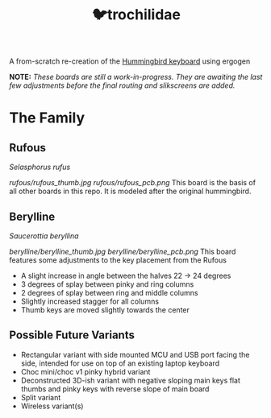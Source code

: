 #+title: 🐦trochilidae

A from-scratch re-creation of the [[https://github.com/PJE66/hummingbird][Hummingbird keyboard]] using ergogen

*NOTE:* /These boards are still a work-in-progress. They are awaiting the last few adjustments before the final routing and slikscreens are added./

* The Family
** Rufous
/Selasphorus rufus/

[[rufous/rufous_thumb.jpg]]
[[rufous/rufous_pcb.png]]
This board is the basis of all other boards in this repo. It is modeled after the original hummingbird.

** Berylline
/Saucerottia beryllina/

[[berylline/berylline_thumb.jpg]]
[[berylline/berylline_pcb.png]]
This board features some adjustments to the key placement from the Rufous
- A slight increase in angle between the halves 22 -> 24 degrees
- 3 degrees of splay between pinky and ring columns
- 2 degrees of splay between ring and middle columns
- Slightly increased stagger for all columns
- Thumb keys are moved slightly towards the center

** Possible Future Variants
- Rectangular variant with side mounted MCU and USB port facing the side, intended for use on top of an existing laptop keyboard
- Choc mini/choc v1 pinky hybrid variant
- Deconstructed 3D-ish variant with negative sloping main keys flat thumbs and pinky keys with reverse slope of main board
- Split variant
- Wireless variant(s)
